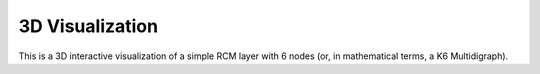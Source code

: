 3D Visualization
======================================
This is a 3D interactive visualization of a simple RCM layer with 6 nodes (or, in mathematical terms, a K6 Multidigraph). 

.. raw:: html
    
    <p style="text-align:center">
        <iframe src="https://gmail2021343.autodesk360.com/shares/public/SH512d4QTec90decfa6e7d0149f48cfb20d0?mode=embed" width="640" height="480" allowfullscreen="true" webkitallowfullscreen="true" mozallowfullscreen="true"  frameborder="0">
        </iframe>
    </p>